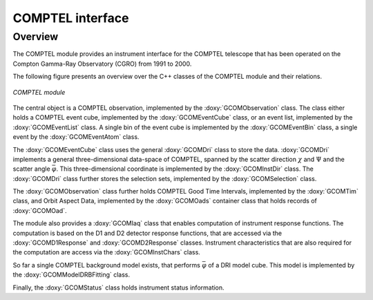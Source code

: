.. um_com:

COMPTEL interface
-----------------

Overview
~~~~~~~~

The COMPTEL module provides an instrument interface for the COMPTEL 
telescope that has been operated on the Compton Gamma-Ray Observatory 
(CGRO) from 1991 to 2000.

The following figure presents an overview over the C++ classes of the COMPTEL
module and their relations.

.. _fig_uml_com:

.. figure:: uml_com.png
   :width: 90%
   :align: center

   *COMPTEL module*

The central object is a COMPTEL observation, implemented by the
:doxy:`GCOMObservation` class. The class either holds a COMPTEL event cube,
implemented by the :doxy:`GCOMEventCube` class, or an event list, implemented
by the :doxy:`GCOMEventList` class. A single bin of the event cube is
implemented by the :doxy:`GCOMEventBin` class, a single event by the
:doxy:`GCOMEventAtom` class.

The :doxy:`GCOMEventCube` class uses the general :doxy:`GCOMDri` class to
store the data. :doxy:`GCOMDri` implements a general three-dimensional
data-space of COMPTEL, spanned by the scatter direction :math:`\chi` and
:math:`\Psi` and the scatter angle :math:`\bar{\varphi}`.
This three-dimensional coordinate is implemented by the :doxy:`GCOMInstDir`
class.
The :doxy:`GCOMDri` class further stores the selection sets, implemented by the
:doxy:`GCOMSelection` class.

The :doxy:`GCOMObservation` class further holds COMPTEL Good Time Intervals,
implemented by the :doxy:`GCOMTim` class, and Orbit Aspect Data, implemented
by the :doxy:`GCOMOads` container class that holds records of  :doxy:`GCOMOad`.

The module also provides a :doxy:`GCOMIaq` class that enables computation of
instrument response functions. The computation is based on the D1 and D2
detector response functions, that are accessed via the :doxy:`GCOMD1Response`
and :doxy:`GCOMD2Response` classes. Instrument characteristics that are also
required for the computation are access via the :doxy:`GCOMInstChars` class.

So far a single COMPTEL background model exists, that performs
:math:`\bar{\varphi}` of a DRI model cube. This model is implemented by the
:doxy:`GCOMModelDRBFitting` class.

Finally, the :doxy:`GCOMStatus` class holds instrument status information.
